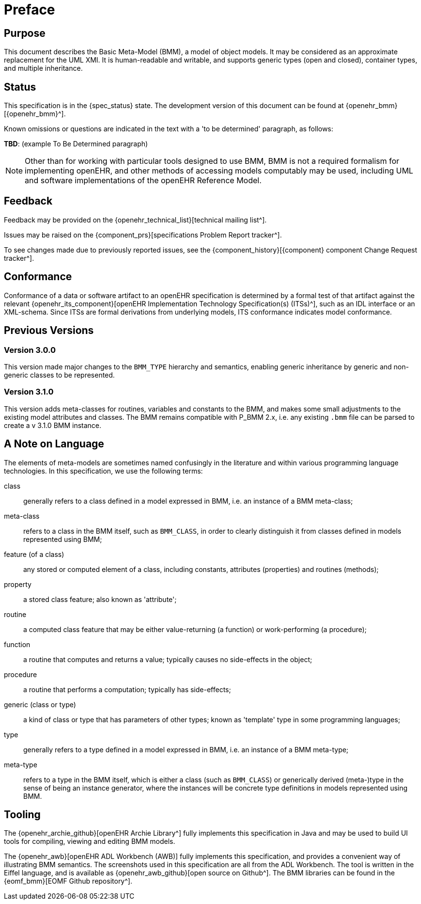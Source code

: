 = Preface

== Purpose

This document describes the Basic Meta-Model (BMM), a model of object models. It may be considered as an approximate replacement for the UML XMI. It is human-readable and writable, and supports generic types (open and closed), container types, and multiple inheritance.

== Status

This specification is in the {spec_status} state. The development version of this document can be found at {openehr_bmm}[{openehr_bmm}^].

Known omissions or questions are indicated in the text with a 'to be determined' paragraph, as follows:
[.tbd]
*TBD*: (example To Be Determined paragraph)

NOTE: Other than for working with particular tools designed to use BMM, BMM is not a required formalism for implementing openEHR, and other methods of accessing models computably may be used, including UML and software implementations of the openEHR Reference Model.

== Feedback

Feedback may be provided on the {openehr_technical_list}[technical mailing list^].

Issues may be raised on the {component_prs}[specifications Problem Report tracker^].

To see changes made due to previously reported issues, see the {component_history}[{component} component Change Request tracker^].

== Conformance

Conformance of a data or software artifact to an openEHR specification is determined by a formal test of that artifact against the relevant {openehr_its_component}[openEHR Implementation Technology Specification(s) (ITSs)^], such as an IDL interface or an XML-schema. Since ITSs are formal derivations from underlying models, ITS conformance indicates model conformance.

== Previous Versions

=== Version 3.0.0

This version made major changes to the `BMM_TYPE` hierarchy and semantics, enabling generic inheritance by generic and non-generic classes to be represented.

=== Version 3.1.0

This version adds meta-classes for routines, variables and constants to the BMM, and makes some small adjustments to the existing model attributes and classes. The BMM remains compatible with P_BMM 2.x, i.e. any existing `.bmm` file can be parsed to create a v 3.1.0 BMM instance.

== A Note on Language

The elements of meta-models are sometimes named confusingly in the literature and within various programming language technologies. In this specification, we use the following terms:

class:: generally refers to a class defined in a model expressed in BMM, i.e. an instance of a BMM meta-class;
meta-class:: refers to a class in the BMM itself, such as `BMM_CLASS`, in order to clearly distinguish it from classes defined in models represented using BMM;
feature (of a class):: any stored or computed element of a class, including constants, attributes (properties) and routines (methods);
property:: a stored class feature; also known as 'attribute';
routine:: a computed class feature that may be either value-returning (a function) or work-performing (a procedure);
function:: a routine that computes and returns a value; typically causes no side-effects in the object;
procedure:: a routine that performs a computation; typically has side-effects;
generic (class or type):: a kind of class or type that has parameters of other types; known as 'template' type in some programming languages;
type:: generally refers to a type defined in a model expressed in BMM, i.e. an instance of a BMM meta-type;
meta-type:: refers to a type in the BMM itself, which is either a class (such as `BMM_CLASS`) or generically derived (meta-)type in the sense of being an instance generator, where the instances will be concrete type definitions in models represented using BMM.

== Tooling

The {openehr_archie_github}[openEHR Archie Library^] fully implements this specification in Java and may be used to build UI tools for compiling, viewing and editing BMM models.

The {openehr_awb}[openEHR ADL Workbench (AWB)] fully implements this specification, and provides a convenient way of illustrating BMM semantics. The screenshots used in this specification are all from the ADL Workbench. The tool is written in the Eiffel language, and is available as {openehr_awb_github}[open source on Github^]. The BMM libraries can be found in the {eomf_bmm}[EOMF Github repository^].
